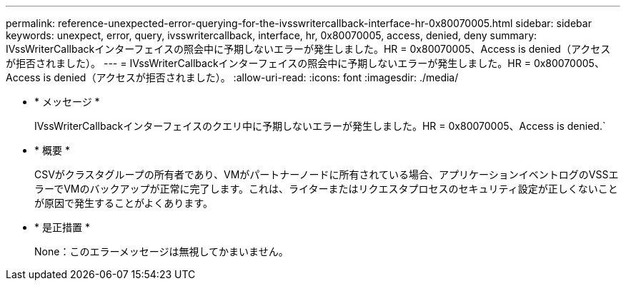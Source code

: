 ---
permalink: reference-unexpected-error-querying-for-the-ivsswritercallback-interface-hr-0x80070005.html 
sidebar: sidebar 
keywords: unexpect, error, query, ivsswritercallback, interface, hr, 0x80070005, access, denied, deny 
summary: IVssWriterCallbackインターフェイスの照会中に予期しないエラーが発生しました。HR = 0x80070005、Access is denied（アクセスが拒否されました）。 
---
= IVssWriterCallbackインターフェイスの照会中に予期しないエラーが発生しました。HR = 0x80070005、Access is denied（アクセスが拒否されました）。
:allow-uri-read: 
:icons: font
:imagesdir: ./media/


* * メッセージ *
+
IVssWriterCallbackインターフェイスのクエリ中に予期しないエラーが発生しました。HR = 0x80070005、Access is denied.`

* * 概要 *
+
CSVがクラスタグループの所有者であり、VMがパートナーノードに所有されている場合、アプリケーションイベントログのVSSエラーでVMのバックアップが正常に完了します。これは、ライターまたはリクエスタプロセスのセキュリティ設定が正しくないことが原因で発生することがよくあります。

* * 是正措置 *
+
None：このエラーメッセージは無視してかまいません。


